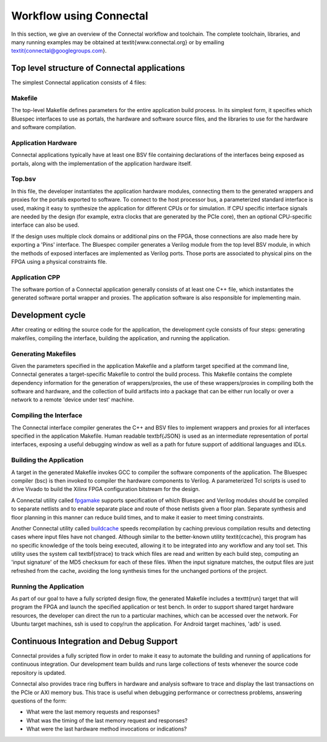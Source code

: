 .. _Sec:Toolchain:

Workflow using Connectal
========================

In this section, we give an overview of the Connectal workflow and
toolchain.  The complete toolchain, libraries, and many running
examples may be obtained at \textit{www.connectal.org} or by emailing
\textit{connectal@googlegroups.com}.

Top level structure of Connectal applications
---------------------------------------------

The simplest Connectal application consists of 4 files:

Makefile
^^^^^^^^

The top-level Makefile defines parameters for the entire application
build process.  In its simplest form, it specifies which Bluespec
interfaces to use as portals, the hardware and software source files,
and the libraries to use for the hardware and software compilation.

Application Hardware
^^^^^^^^^^^^^^^^^^^^

Connectal applications typically have at least one BSV file containing
declarations of the interfaces being exposed as portals, along with
the implementation of the application hardware itself.

Top.bsv
^^^^^^^

In this file, the developer instantiates the application hardware
modules, connecting them to the generated wrappers and proxies for the
portals exported to software.  To connect to the host processor bus, a
parameterized standard interface is used, making it easy to synthesize
the application for different CPUs or for simulation.  If CPU specific
interface signals are needed by the design (for example, extra clocks
that are generated by the PCIe core), then an optional CPU-specific
interface can also be used.

If the design uses multiple clock domains or additional pins on the
FPGA, those connections are also made here by exporting a 'Pins'
interface.  The Bluespec compiler generates a Verilog module from the
top level BSV module, in which the methods of exposed interfaces are
implemented as Verilog ports. Those ports are associated to physical
pins on the FPGA using a physical constraints file.

Application CPP
^^^^^^^^^^^^^^^

The software portion of a Connectal application generally consists of
at least one C++ file, which instantiates the generated software
portal wrapper and proxies.  The application software is also
responsible for implementing main.

Development cycle
------------------

After creating or editing the source code for the application, the
development cycle consists of four steps: generating makefiles,
compiling the interface, building the application, and running the
application.

Generating Makefiles
^^^^^^^^^^^^^^^^^^^^

Given the parameters specified in the application Makefile and a
platform target specified at the command line, Connectal generates a
target-specific Makefile to control the build process. This Makefile
contains the complete dependency information for the generation of
wrappers/proxies, the use of these wrappers/proxies in compiling both
the software and hardware, and the collection of build artifacts into
a package that can be either run locally or over a network to a remote
'device under test' machine.

Compiling the Interface
^^^^^^^^^^^^^^^^^^^^^^^

The Connectal interface compiler generates the C++ and BSV files to
implement wrappers and proxies for all interfaces specified in the
application Makefile.  Human readable \textbf{JSON} is used as an
intermediate representation of portal interfaces, exposing a useful
debugging window as well as a path for future support of
additional languages and IDLs.

Building the Application
^^^^^^^^^^^^^^^^^^^^^^^^

A target in the generated Makefile invokes GCC to compiler the
software components of the application.  The Bluespec compiler (bsc)
is then invoked to compiler the hardware components to Verilog.  A
parameterized Tcl scripts is used to drive Vivado to build the Xilinx
FPGA configuration bitstream for the design.

A Connectal utility called `fpgamake`_ supports
specification of which Bluespec and Verilog modules should be compiled to
separate netlists and to enable separate place and route of those
netlists given a floor plan. Separate synthesis and floor planning in
this manner can reduce build times, and to make it easier to meet
timing constraints.

Another Connectal utility called `buildcache`_ 
speeds recompilation by caching previous compilation results
and detecting cases where input files have not changed. 
Although similar to the better-known utility \textit{ccache}, this
program has no specific knowledge of the tools being executed,
allowing it to be integrated into any workflow and any tool set.
This utility
uses the system call \textbf{strace} to track which files are read and
written by each build step, computing an 'input signature' of the MD5
checksum for each of these files.  When the input signature matches,
the output files are just refreshed from the cache, avoiding the long
synthesis times for the unchanged portions of the project.

Running the Application
^^^^^^^^^^^^^^^^^^^^^^^

As part of our goal to have a fully scripted design flow, the
generated Makefile includes a \texttt{run} target that will program
the FPGA and launch the specified application or test bench.  In order
to support shared target hardware resources, the developer can direct the run
to a particular machines, which can be accessed over the network.  For
Ubuntu target machines, ssh is used to copy/run the application.  For
Android target machines, 'adb' is used.



Continuous Integration and Debug Support
----------------------------------------

Connectal provides a fully scripted flow in order to make it easy to
automate the building and running of applications for continuous
integration. Our development team builds and runs large collections of
tests whenever the source code repository is updated.

Connectal also provides trace ring buffers in hardware and analysis software
to trace and display the last transactions on the PCIe or AXI memory
bus. This trace is useful when debugging performance or correctness
problems, answering questions of the form:

* What were the last memory requests and responses?
* What was the timing of the last memory request and responses?
* What were the last hardware method invocations or indications?


.. _fpgamake: https://github.com/cambridgehackers/fpgamake
.. _buildcache: https://github.com/cambridgehackers/buildcache
